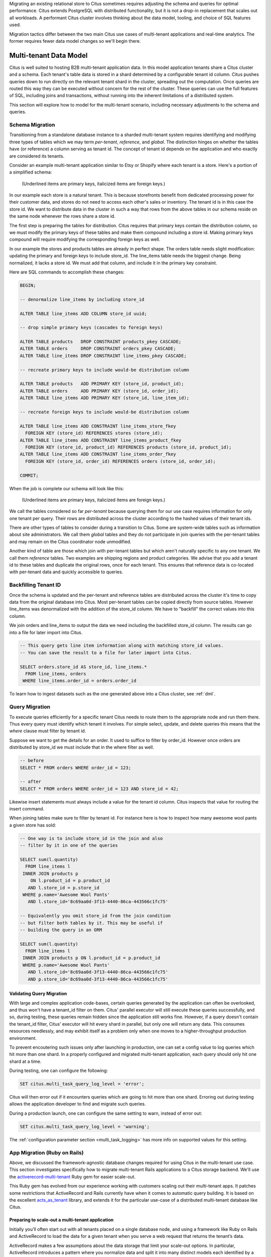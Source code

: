.. _transitioning_mt:

Migrating an existing relational store to Citus sometimes requires adjusting the schema and queries for optimal performance. Citus extends PostgreSQL with distributed functionality, but it is not a drop-in replacement that scales out all workloads. A performant Citus cluster involves thinking about the data model, tooling, and choice of SQL features used.

Migration tactics differ between the two main Citus use cases of multi-tenant applications and real-time analytics. The former requires fewer data model changes so we'll begin there.

Multi-tenant Data Model
=======================

Citus is well suited to hosting B2B multi-tenant application data. In this model application tenants share a Citus cluster and a schema. Each tenant's table data is stored in a shard determined by a configurable tenant id column. Citus pushes queries down to run directly on the relevant tenant shard in the cluster, spreading out the computation. Once queries are routed this way they can be executed without concern for the rest of the cluster. These queries can use the full features of SQL, including joins and transactions, without running into the inherent limitations of a distributed system.

This section will explore how to model for the multi-tenant scenario, including necessary adjustments to the schema and queries.

Schema Migration
----------------

Transitioning from a standalone database instance to a sharded multi-tenant system requires identifying and modifying three types of tables which we may term *per-tenant*, *reference*, and *global*. The distinction hinges on whether the tables have (or reference) a column serving as tenant id. The concept of tenant id depends on the application and who exactly are considered its tenants.

Consider an example multi-tenant application similar to Etsy or Shopify where each tenant is a store. Here's a portion of a simplified schema:

.. figure:: ../images/erd/mt-before.png
   :alt: Schema before migration

   (Underlined items are primary keys, italicized items are foreign keys.)

In our example each store is a natural tenant. This is because storefronts benefit from dedicated processing power for their customer data, and stores do not need to access each other's sales or inventory. The tenant id is in this case the store id. We want to distribute data in the cluster in such a way that rows from the above tables in our schema reside on the same node whenever the rows share a store id.

The first step is preparing the tables for distribution. Citus requires that primary keys contain the distribution column, so we must modify the primary keys of these tables and make them compound including a store id. Making primary keys compound will require modifying the corresponding foreign keys as well.

In our example the stores and products tables are already in perfect shape. The orders table needs slight modification: updating the primary and foreign keys to include store_id. The line_items table needs the biggest change. Being normalized, it lacks a store id. We must add that column, and include it in the primary key constraint.

Here are SQL commands to accomplish these changes:

.. code-block:: sql

  BEGIN;

  -- denormalize line_items by including store_id

  ALTER TABLE line_items ADD COLUMN store_id uuid;

  -- drop simple primary keys (cascades to foreign keys)

  ALTER TABLE products   DROP CONSTRAINT products_pkey CASCADE;
  ALTER TABLE orders     DROP CONSTRAINT orders_pkey CASCADE;
  ALTER TABLE line_items DROP CONSTRAINT line_items_pkey CASCADE;

  -- recreate primary keys to include would-be distribution column

  ALTER TABLE products   ADD PRIMARY KEY (store_id, product_id);
  ALTER TABLE orders     ADD PRIMARY KEY (store_id, order_id);
  ALTER TABLE line_items ADD PRIMARY KEY (store_id, line_item_id);

  -- recreate foreign keys to include would-be distribution column

  ALTER TABLE line_items ADD CONSTRAINT line_items_store_fkey
    FOREIGN KEY (store_id) REFERENCES stores (store_id);
  ALTER TABLE line_items ADD CONSTRAINT line_items_product_fkey
    FOREIGN KEY (store_id, product_id) REFERENCES products (store_id, product_id);
  ALTER TABLE line_items ADD CONSTRAINT line_items_order_fkey
    FOREIGN KEY (store_id, order_id) REFERENCES orders (store_id, order_id);

  COMMIT;

When the job is complete our schema will look like this:

.. figure:: ../images/erd/mt-after.png
   :alt: Schema after migration

   (Underlined items are primary keys, italicized items are foreign keys.)

We call the tables considered so far *per-tenant* because querying them for our use case requires information for only one tenant per query. Their rows are distributed across the cluster according to the hashed values of their tenant ids.

There are other types of tables to consider during a transition to Citus. Some are system-wide tables such as information about site administrators. We call them *global* tables and they do not participate in join queries with the per-tenant tables and may remain on the Citus coordinator node unmodified.

Another kind of table are those which join with per-tenant tables but which aren't naturally specific to any one tenant. We call them *reference* tables. Two examples are shipping regions and product categories. We advise that you add a tenant id to these tables and duplicate the original rows, once for each tenant. This ensures that reference data is co-located with per-tenant data and quickly accessible to queries.

Backfilling Tenant ID
---------------------

Once the schema is updated and the per-tenant and reference tables are distributed across the cluster it's time to copy data from the original database into Citus. Most per-tenant tables can be copied directly from source tables. However line_items was denormalized with the addition of the store_id column. We have to "backfill" the correct values into this column.

We join orders and line_items to output the data we need including the backfilled store_id column. The results can go into a file for later import into Citus.

.. code-block:: sql

  -- This query gets line item information along with matching store_id values.
  -- You can save the result to a file for later import into Citus.

  SELECT orders.store_id AS store_id, line_items.*
    FROM line_items, orders
   WHERE line_items.order_id = orders.order_id

To learn how to ingest datasets such as the one generated above into a Citus cluster, see :ref:`dml`.

Query Migration
---------------

To execute queries efficiently for a specific tenant Citus needs to route them to the appropriate node and run them there. Thus every query must identify which tenant it involves. For simple select, update, and delete queries this means that the *where* clause must filter by tenant id.

Suppose we want to get the details for an order. It used to suffice to filter by order_id. However once orders are distributed by store_id we must include that in the where filter as well.

.. code-block:: sql

  -- before
  SELECT * FROM orders WHERE order_id = 123;

  -- after
  SELECT * FROM orders WHERE order_id = 123 AND store_id = 42;

Likewise insert statements must always include a value for the tenant id column. Citus inspects that value for routing the insert command.

When joining tables make sure to filter by tenant id. For instance here is how to inspect how many awesome wool pants a given store has sold:

.. code-block:: sql

  -- One way is to include store_id in the join and also
  -- filter by it in one of the queries

  SELECT sum(l.quantity)
    FROM line_items l
   INNER JOIN products p
      ON l.product_id = p.product_id
     AND l.store_id = p.store_id
   WHERE p.name='Awesome Wool Pants'
     AND l.store_id='8c69aa0d-3f13-4440-86ca-443566c1fc75'

  -- Equivalently you omit store_id from the join condition
  -- but filter both tables by it. This may be useful if
  -- building the query in an ORM

  SELECT sum(l.quantity)
    FROM line_items l
   INNER JOIN products p ON l.product_id = p.product_id
   WHERE p.name='Awesome Wool Pants'
     AND l.store_id='8c69aa0d-3f13-4440-86ca-443566c1fc75'
     AND p.store_id='8c69aa0d-3f13-4440-86ca-443566c1fc75'

Validating Query Migration
~~~~~~~~~~~~~~~~~~~~~~~~~~

With large and complex application code-bases, certain queries generated by the application can often be overlooked, and thus won't have a tenant_id filter on them. Citus' parallel executor will still execute these queries successfully, and so, during testing, these queries remain hidden since the application still works fine. However, if a query doesn't contain the tenant_id filter, Citus' executor will hit every shard in parallel, but only one will return any data.  This consumes resources needlessly, and may exhibit itself as a problem only when one moves to a higher-throughput production environment.

To prevent encoutering such issues only after launching in production, one can set a config value to log queries which hit more than one shard. In a properly configured and migrated multi-tenant application, each query should only hit one shard at a time.

During testing, one can configure the following:

.. code-block:: sql

  SET citus.multi_task_query_log_level = 'error';

Citus will then error out if it encounters queries which are going to hit more than one shard. Erroring out during testing allows the application developer to find and migrate such queries.

During a production launch, one can configure the same setting to warn, instead of error out:

.. code-block:: sql

  SET citus.multi_task_query_log_level = 'warning';

The :ref:`configuration parameter section <multi_task_logging>` has more info on supported values for this setting.

.. _rails_migration:

App Migration (Ruby on Rails)
-----------------------------

Above, we discussed the framework-agnostic database changes required
for using Citus in the multi-tenant use case. This section investigates
specifically how to migrate multi-tenant Rails applications to a
Citus storage backend. We'll use the `activerecord-multi-tenant
<https://github.com/citusdata/activerecord-multi-tenant>`__ Ruby gem for
easier scale-out.

This Ruby gem has evolved from our experience working with customers
scaling out their multi-tenant apps. It patches some restrictions
that ActiveRecord and Rails currently have when it comes to automatic
query building. It is based on the excellent `acts\_as\_tenant
<https://github.com/ErwinM/acts_as_tenant>`__ library, and extends it
for the particular use-case of a distributed multi-tenant database like
Citus.

Preparing to scale-out a multi-tenant application
~~~~~~~~~~~~~~~~~~~~~~~~~~~~~~~~~~~~~~~~~~~~~~~~~

Initially you’ll often start out with all tenants placed on a single
database node, and using a framework like Ruby on Rails and ActiveRecord
to load the data for a given tenant when you serve a web request that
returns the tenant’s data.

ActiveRecord makes a few assumptions about the data storage that limit
your scale-out options. In particular, ActiveRecord introduces a pattern
where you normalize data and split it into many distinct models each
identified by a single ``id`` column, with multiple ``belongs_to``
relationships that tie objects back to a tenant or customer:

.. code-block:: ruby

  # typical pattern with multiple belongs_to relationships

  class Customer < ActiveRecord::Base
    has_many :sites
  end
  class Site < ActiveRecord::Base
    belongs_to :customer
    has_many :page_views
  end
  class PageView < ActiveRecord::Base
    belongs_to :site
  end

The tricky thing with this pattern is that in order to find all page
views for a customer, you'll have to query for all of a customer's sites
first. This becomes a problem once you start sharding data, and in
particular when you run UPDATE or DELETE queries on nested models like
page views in this example.

There are a few steps you can take today, to make scaling out easier in
the future:

**1. Introduce a column for the tenant\_id on every record that belongs
to a tenant**

In order to scale out a multi-tenant model, its essential you can locate
all records that belong to a tenant quickly. The easiest way to achieve
this is to simply add a ``tenant_id`` column (or “customer\_id” column,
etc) on every object that belongs to a tenant, and backfilling your
existing data to have this column set correctly.

When you move to a distributed multi-tenant database like Citus in the
future, this will be a required step - but if you've done this before,
you can simply COPY over your data, without doing any additional data
modification.

**2. Use UNIQUE constraints which include the tenant\_id**

Unique constraints on values will present a problem in any distributed
system, since it’s difficult to make sure that no two nodes accept the
same unique value.

In many cases, you can work around this problem by adding the tenant\_id
to the constraint, effectively making objects unique inside a given
tenant, but not guaranteeing this beyond that tenant.

For example, Rails creates a primary key by default, that only includes
the ``id`` of the record:

::

  Indexes:
      "page_views_pkey" PRIMARY KEY, btree (id)

You should modify that primary key to also include the tenant\_id:

.. code-block:: sql

  ALTER TABLE page_views DROP CONSTRAINT page_views_pkey;
  ALTER TABLE page_views ADD PRIMARY KEY(id, customer_id);

An exception to this rule might be an email or username column on a
users table (unless you give each tenant their own login page), which is
why, once you scale out, we typically recommend these to be split out
from your distributed tables and placed as a local table on the Citus
coordinator node.

**3. Include the tenant\_id in all queries, even when you can locate an
object using its own object\_id**

The easiest way to run a typical SQL query in a distributed system
without restrictions is to always access data that lives on a single
node, determined by the tenant you are accessing.

For this reason, once you use a distributed system like Citus, we
recommend you always specify both the tenant\_id and an object’s own ID
for queries, so the coordinator can locate your data quickly, and can
route the query to a single shard - instead of going to each shard in
the system individually and asking the shard whether it knows the given
object\_id.

Updating the Rails Application
~~~~~~~~~~~~~~~~~~~~~~~~~~~~~~

You can get started by including ``gem 'activerecord-multi-tenant'``
into your Gemfile, running ``bundle install``, and then annotating your
ActiveRecord models like this:

.. code-block:: ruby

  class PageView < ActiveRecord::Base
    multi_tenant :customer
    # ...
  end

In this case ``customer`` is the tenant model, and your ``page_views``
table needs to have a ``customer_id`` column that references the
customer the page view belongs to.

The `activerecord-multi-tenant
<https://github.com/citusdata/activerecord-multi-tenant>`__ Gem aims to
make it easier to implement the above data changes in a typical Rails
application.

As mentioned in the beginning, by adding ``multi_tenant :customer``
annotations to your models, the library automatically takes care of
including the tenant\_id with all queries.

In order for that to work, you’ll always need to specify which tenant
you are accessing, either by specifying it on a per-request basis:

.. code-block:: ruby

  class ApplicationController < ActionController::Base
    # Opt-into the "set_current_tenant" controller helpers by specifying this:
    set_current_tenant_through_filter

    before_filter :set_customer_as_tenant

    def set_customer_as_tenant
      customer = Customer.find(session[:current_customer_id])
      set_current_tenant(customer) # Set the tenant
    end
  end

Or by wrapping your code in a block, e.g. for background and maintenance
tasks:

.. code-block:: ruby

  customer = Customer.find(session[:current_customer_id])
  # ...
  MultiTenant.with(customer) do
    site = Site.find(params[:site_id])

    # Modifications automatically include tenant_id
    site.update! last_accessed_at: Time.now

    # Queries also include tenant_id automatically
    site.page_views.count
  end

Once you are ready to use a distributed multi-tenant database like
Citus, all you need is a few adjustments to your migrations, and you're
good to go:

.. code-block:: ruby

  class InitialTables < ActiveRecord::Migration
    def up
      create_table :page_views, partition_key: :customer_id do |t|
        t.references :customer, null: false
        t.references :site, null: false

        t.text :url, null: false
        ...
        t.timestamps null: false
      end
      create_distributed_table :page_views, :account_id
    end

    def down
      drop_table :page_views
    end
  end

Note the ``partition_key: :customer_id``, something that's
added to Rails' ``create_table`` by our library, which ensures
that the primary key includes the tenant\_id column, as well as
``create_distributed_table`` which enables Citus to scale out the data
to multiple nodes.

Example Application
~~~~~~~~~~~~~~~~~~~

If you are interested in a more complete
example, check out our `reference app
<https://github.com/citusdata/citus-example-ad-analytics>`__ that
showcases a simplified sample SaaS application for ad analytics.

.. image:: ../images/rails-ref-app.png

As you can see in the screenshot, most data is associated to the
currently logged in customer - even though this is complex analytical
data, all data is accessed in the context of a single customer or
tenant.

Real-Time Analytics Data Model
==============================

In this model multiple worker nodes calculate aggregate data in parallel for applications such as analytic dashboards. This scenario requires greater interaction between Citus nodes than the multi-tenant case and the transition from a standalone database varies more per application.

In general you can distribute the tables from an existing schema by following the advice in :ref:`performance_tuning`. This will provide a baseline from which you can measure and interatively improve performance. For more migration guidance please `contact us <https://www.citusdata.com/about/contact_us>`_.
